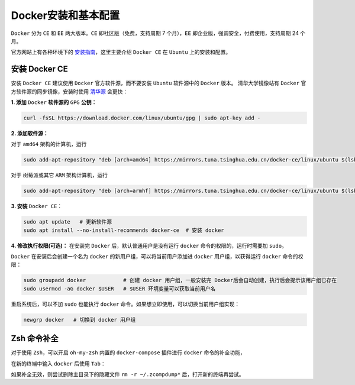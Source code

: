 Docker安装和基本配置
---------------------
``Docker`` 分为 ``CE`` 和 ``EE`` 两大版本。``CE`` 即社区版（免费，支持周期 7 个月），``EE`` 即企业版，强调安全，付费使用，支持周期 24 个月。

官方网站上有各种环境下的 `安装指南 <https://docs.docker.com/engine/install/>`_，这里主要介绍 ``Docker CE`` 在 ``Ubuntu`` 上的安装和配置。

.. _install-docker:

安装 Docker CE
^^^^^^^^^^^^^^^^^
安装 ``Docker CE`` 建议使用 ``Docker`` 官方软件源，而不要安装 ``Ubuntu`` 软件源中的 ``Docker`` 版本。
清华大学镜像站有 ``Docker`` 官方软件源的同步镜像，安装时使用 `清华源 <https://mirrors.tuna.tsinghua.edu.cn/help/docker-ce/>`_ 会更快：

**1. 添加** ``Docker`` **软件源的** ``GPG`` **公钥：**

.. code-block:: bash
    
  curl -fsSL https://download.docker.com/linux/ubuntu/gpg | sudo apt-key add - 

**2. 添加软件源：**

对于 ``amd64`` 架构的计算机，运行

.. code-block:: bash

  sudo add-apt-repository "deb [arch=amd64] https://mirrors.tuna.tsinghua.edu.cn/docker-ce/linux/ubuntu $(lsb_release -cs) stable"

对于 树莓派或其它 ``ARM`` 架构计算机，运行

.. code-block:: bash

  sudo add-apt-repository "deb [arch=armhf] https://mirrors.tuna.tsinghua.edu.cn/docker-ce/linux/ubuntu $(lsb_release -cs) stable" | sudo tee /etc/apt/sources.list.d/docker.list


**3. 安装** ``Docker CE``：

.. code-block:: bash

  sudo apt update   # 更新软件源
  sudo apt install --no-install-recommends docker-ce  # 安装 docker

**4. 修改执行权限(可选)：** 在安装完 ``Docker`` 后，默认普通用户是没有运行 ``docker`` 命令的权限的，运行时需要加 ``sudo``。 

``Docker`` 在安装后会创建一个名为 ``docker`` 的新用户组，可以将当前用户添加进 ``docker`` 用户组，以获得运行 ``docker`` 命令的权限：

.. code-block:: bash

  sudo groupadd docker            # 创建 docker 用户组，一般安装完 Docker后会自动创建，执行后会提示该用户组已存在
  sudo usermod -aG docker $USER   # $USER 环境变量可以获取当前用户名

重启系统后，可以不加 ``sudo`` 也能执行 ``docker`` 命令。如果想立即使用，可以切换当前用户组实现：

.. code-block:: bash

  newgrp docker   # 切换到 docker 用户组


Zsh 命令补全
^^^^^^^^^^^^^^^
对于使用 ``Zsh``，可以开启 ``oh-my-zsh`` 内置的 ``docker-compose`` 插件进行 ``docker`` 命令的补全功能，

.. image:: /_static/images/docker-3.png
  :align: center

在新的终端中输入 ``docker`` 后使用 ``Tab``：

.. image:: /_static/images/docker-4.png
  :align: center

如果补全无效，则尝试删除主目录下的隐藏文件 ``rm -r ~/.zcompdump*`` 后，打开新的终端再尝试。

